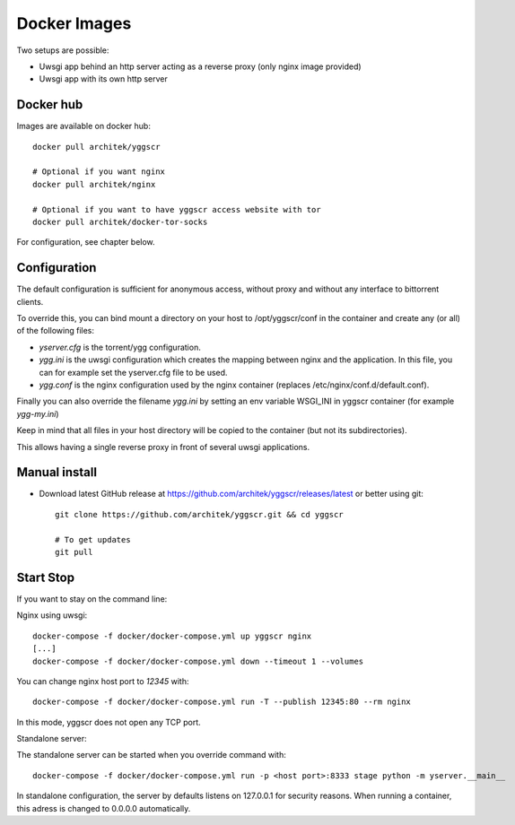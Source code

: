 Docker Images
-------------

Two setups are possible:

- Uwsgi app behind an http server acting as a reverse proxy (only nginx image provided)
- Uwsgi app with its own http server

Docker hub
==========

Images are available on docker hub::

   docker pull architek/yggscr

   # Optional if you want nginx
   docker pull architek/nginx
   
   # Optional if you want to have yggscr access website with tor
   docker pull architek/docker-tor-socks

For configuration, see chapter below.

Configuration
=============

The default configuration is sufficient for anonymous access, without proxy and without any interface to bittorrent clients.

To override this, you can bind mount a directory on your host to /opt/yggscr/conf in the container and create any (or all) of the following files:

- *yserver.cfg* is the torrent/ygg configuration.
- *ygg.ini* is the uwsgi configuration which creates the mapping between nginx and the application. In this file, you can for example set the yserver.cfg file to be used.
- *ygg.conf* is the nginx configuration used by the nginx container (replaces /etc/nginx/conf.d/default.conf).

Finally you can also override the filename *ygg.ini* by setting an env variable WSGI_INI in yggscr container (for example *ygg-my.ini*)

Keep in mind that all files in your host directory will be copied to the container (but not its subdirectories). 

This allows having a single reverse proxy in front of several uwsgi applications.

Manual install
==============

- Download latest GitHub release at https://github.com/architek/yggscr/releases/latest or better using git::

   git clone https://github.com/architek/yggscr.git && cd yggscr

   # To get updates
   git pull

Start Stop
==========

If you want to stay on the command line:

Nginx using uwsgi::

   docker-compose -f docker/docker-compose.yml up yggscr nginx
   [...]
   docker-compose -f docker/docker-compose.yml down --timeout 1 --volumes

You can change nginx host port to *12345* with::

   docker-compose -f docker/docker-compose.yml run -T --publish 12345:80 --rm nginx

In this mode, yggscr does not open any TCP port.

Standalone server:

The standalone server can be started when you override command with::

   docker-compose -f docker/docker-compose.yml run -p <host port>:8333 stage python -m yserver.__main__

In standalone configuration, the server by defaults listens on 127.0.0.1 for security reasons. When running a container, this adress is changed to 0.0.0.0 automatically.
